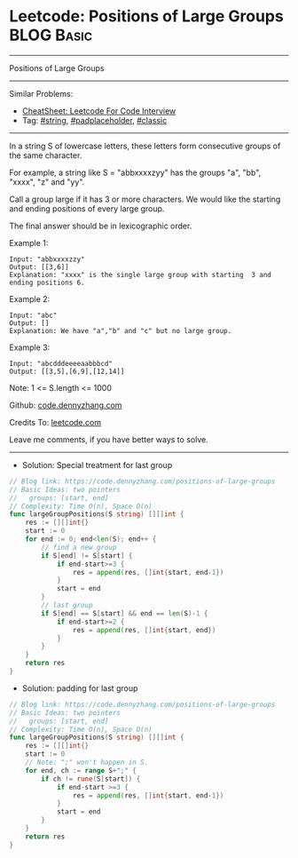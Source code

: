 * Leetcode: Positions of Large Groups                            :BLOG:Basic:
#+STARTUP: showeverything
#+OPTIONS: toc:nil \n:t ^:nil creator:nil d:nil
:PROPERTIES:
:type:     string, padplaceholder, classic
:END:
---------------------------------------------------------------------
Positions of Large Groups
---------------------------------------------------------------------
#+BEGIN_HTML
<a href="https://github.com/dennyzhang/code.dennyzhang.com/tree/master/problems/positions-of-large-groups"><img align="right" width="200" height="183" src="https://www.dennyzhang.com/wp-content/uploads/denny/watermark/github.png" /></a>
#+END_HTML
Similar Problems:
- [[https://cheatsheet.dennyzhang.com/cheatsheet-leetcode-A4][CheatSheet: Leetcode For Code Interview]]
- Tag: [[https://code.dennyzhang.com/review-string][#string]], [[https://code.dennyzhang.com/tag/padplaceholder][#padplaceholder]], [[https://code.dennyzhang.com/tag/classic][#classic]]
---------------------------------------------------------------------
In a string S of lowercase letters, these letters form consecutive groups of the same character.

For example, a string like S = "abbxxxxzyy" has the groups "a", "bb", "xxxx", "z" and "yy".

Call a group large if it has 3 or more characters.  We would like the starting and ending positions of every large group.

The final answer should be in lexicographic order.
 
Example 1:
#+BEGIN_EXAMPLE
Input: "abbxxxxzzy"
Output: [[3,6]]
Explanation: "xxxx" is the single large group with starting  3 and ending positions 6.
#+END_EXAMPLE

Example 2:
#+BEGIN_EXAMPLE
Input: "abc"
Output: []
Explanation: We have "a","b" and "c" but no large group.
#+END_EXAMPLE

Example 3:
#+BEGIN_EXAMPLE
Input: "abcdddeeeeaabbbcd"
Output: [[3,5],[6,9],[12,14]]
#+END_EXAMPLE

Note:  1 <= S.length <= 1000

Github: [[https://github.com/dennyzhang/code.dennyzhang.com/tree/master/problems/positions-of-large-groups][code.dennyzhang.com]]

Credits To: [[https://leetcode.com/problems/positions-of-large-groups/description/][leetcode.com]]

Leave me comments, if you have better ways to solve.
---------------------------------------------------------------------

- Solution: Special treatment for last group
#+BEGIN_SRC go
// Blog link: https://code.dennyzhang.com/positions-of-large-groups
// Basic Ideas: two pointers
//   groups: [start, end]
// Complexity: Time O(n), Space O(n)
func largeGroupPositions(S string) [][]int {
    res := [][]int{}
    start := 0
    for end := 0; end<len(S); end++ {
        // find a new group
        if S[end] != S[start] {
            if end-start>=3 {
                res = append(res, []int{start, end-1})
            }
            start = end
        }
        // last group
        if S[end] == S[start] && end == len(S)-1 {
            if end-start>=2 {
                res = append(res, []int{start, end})
            }
        }
    }
    return res
}
#+END_SRC

- Solution: padding for last group
#+BEGIN_SRC go
// Blog link: https://code.dennyzhang.com/positions-of-large-groups
// Basic Ideas: two pointers
//   groups: [start, end]
// Complexity: Time O(n), Space O(n)
func largeGroupPositions(S string) [][]int {
    res := [][]int{}
    start := 0
    // Note: ";" won't happen in S. 
    for end, ch := range S+";" {
        if ch != rune(S[start]) {
            if end-start >=3 {
                res = append(res, []int{start, end-1})
            }
            start = end
        }
    }
    return res
}
#+END_SRC

#+BEGIN_HTML
<div style="overflow: hidden;">
<div style="float: left; padding: 5px"> <a href="https://www.linkedin.com/in/dennyzhang001"><img src="https://www.dennyzhang.com/wp-content/uploads/sns/linkedin.png" alt="linkedin" /></a></div>
<div style="float: left; padding: 5px"><a href="https://github.com/dennyzhang"><img src="https://www.dennyzhang.com/wp-content/uploads/sns/github.png" alt="github" /></a></div>
<div style="float: left; padding: 5px"><a href="https://www.dennyzhang.com/slack" target="_blank" rel="nofollow"><img src="https://www.dennyzhang.com/wp-content/uploads/sns/slack.png" alt="slack"/></a></div>
</div>
#+END_HTML
